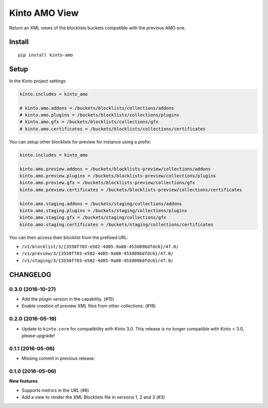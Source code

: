 ==============
Kinto AMO View
==============

.. image:: https://img.shields.io/travis/mozilla-services/kinto-amo/master.svg
        :target: https://travis-ci.org/mozilla-services/kinto-amo

.. image:: https://img.shields.io/pypi/v/kinto-amo.svg
        :target: https://pypi.python.org/pypi/kinto-amo

.. image:: https://coveralls.io/repos/mozilla-services/kinto-amo/badge.svg?branch=master
        :target: https://coveralls.io/r/mozilla-services/kinto-amo

Return an XML views of the blocklists buckets compatible with the
previous AMO one.


Install
=======

::

    pip install kinto-amo


Setup
=====

In the Kinto project settings

.. code-block:: ini

    kinto.includes = kinto_amo

    # kinto.amo.addons = /buckets/blocklists/collections/addons
    # kinto.amo.plugins = /buckets/blocklists/collections/plugins
    # kinto.amo.gfx = /buckets/blocklists/collections/gfx
    # kinto.amo.certificates = /buckets/blocklists/collections/certificates


You can setup other blocklists for preview for instance using a prefix:

.. code-block:: ini

    kinto.includes = kinto_amo

    kinto.amo.preview.addons = /buckets/blocklists-preview/collections/addons
    kinto.amo.preview.plugins = /buckets/blocklists-preview/collections/plugins
    kinto.amo.preview.gfx = /buckets/blocklists-preview/collections/gfx
    kinto.amo.preview.certificates = /buckets/blocklists-preview/collections/certificates

    kinto.amo.staging.addons = /buckets/staging/collections/addons
    kinto.amo.staging.plugins = /buckets/staging/collections/plugins
    kinto.amo.staging.gfx = /buckets/staging/collections/gfx
    kinto.amo.staging.certificates = /buckets/staging/collections/certificates

You can then access their blocklist from the prefixed URL:

- ``/v1/blocklist/3/{3550f703-e582-4d05-9a08-453d09bdfdc6}/47.0/``
- ``/v1/preview/3/{3550f703-e582-4d05-9a08-453d09bdfdc6}/47.0/``
- ``/v1/staging/3/{3550f703-e582-4d05-9a08-453d09bdfdc6}/47.0/``


CHANGELOG
=========

0.3.0 (2016-10-27)
------------------

- Add the plugin version in the capability. (#15)
- Enable creation of preview XML files from other collections. (#18)


0.2.0 (2016-05-19)
------------------

- Update to ``kinto.core`` for compatibility with Kinto 3.0. This
  release is no longer compatible with Kinto < 3.0, please upgrade!


0.1.1 (2016-05-06)
------------------

- Missing commit in previous release.


0.1.0 (2016-05-06)
------------------

**New features**

- Supports metrics in the URL (#6)
- Add a view to render the XML Blocklists file in versions 1, 2 and 3 (#3)



